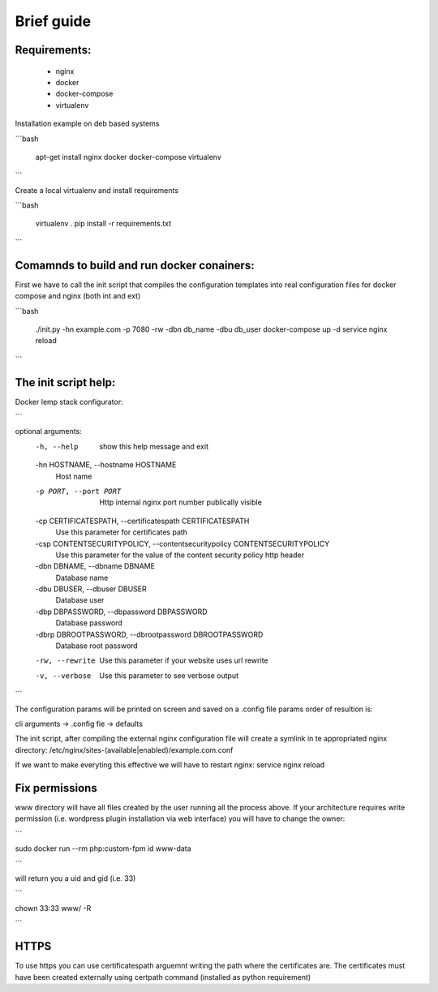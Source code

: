 Brief guide
===========

Requirements:
-------------
 * nginx
 * docker
 * docker-compose
 * virtualenv

Installation example on deb based systems

```bash

    apt-get install nginx docker docker-compose virtualenv

```

Create a local virtualenv and install requirements

```bash

    virtualenv .
    pip install -r requirements.txt 

```

Comamnds to build and run docker conainers:
------------------------------------------

First we have to call the init script that compiles the configuration templates
into real configuration files for docker compose and nginx (both int and ext)


```bash

    ./init.py -hn example.com -p 7080 -rw -dbn db_name -dbu db_user
    docker-compose up -d
    service nginx reload

```

The init script help:
--------------------------

Docker lemp stack configurator:

```

optional arguments:
  -h, --help            show this help message and exit
  -hn HOSTNAME, --hostname HOSTNAME
                        Host name
  -p PORT, --port PORT  Http internal nginx port number publically visible
  -cp CERTIFICATESPATH, --certificatespath CERTIFICATESPATH
                        Use this parameter for certificates path
  -csp CONTENTSECURITYPOLICY, --contentsecuritypolicy CONTENTSECURITYPOLICY
                        Use this parameter for the value of the content
                        security policy http header
  -dbn DBNAME, --dbname DBNAME
                        Database name
  -dbu DBUSER, --dbuser DBUSER
                        Database user
  -dbp DBPASSWORD, --dbpassword DBPASSWORD
                        Database password
  -dbrp DBROOTPASSWORD, --dbrootpassword DBROOTPASSWORD
                        Database root password
  -rw, --rewrite        Use this parameter if your website uses url rewrite
  -v, --verbose         Use this parameter to see verbose output

```

The configuration params will be printed on screen and saved on a .config file
params order of resultion is:

cli arguments -> .config fie -> defaults

The init script, after compiling the external nginx configuration file will
create a symlink in te appropriated nginx directory:
/etc/nginx/sites-(available|enabled)/example.com.conf

If we want to make everyting this effective we will have to restart nginx:
service nginx reload

Fix permissions
---------------

www directory will have all files created by the user running all the process
above. If your architecture requires write permission (i.e. wordpress plugin
installation via web interface) you will have to change the owner:

```

sudo docker run --rm php:custom-fpm id www-data

```

will return you a uid and gid (i.e. 33)


```

chown 33:33 www/ -R

```

HTTPS
-----

To use https you can use certificatespath arguemnt writing the path where the
certificates are. The certificates must have been created externally
using certpath command (installed as python requirement)

